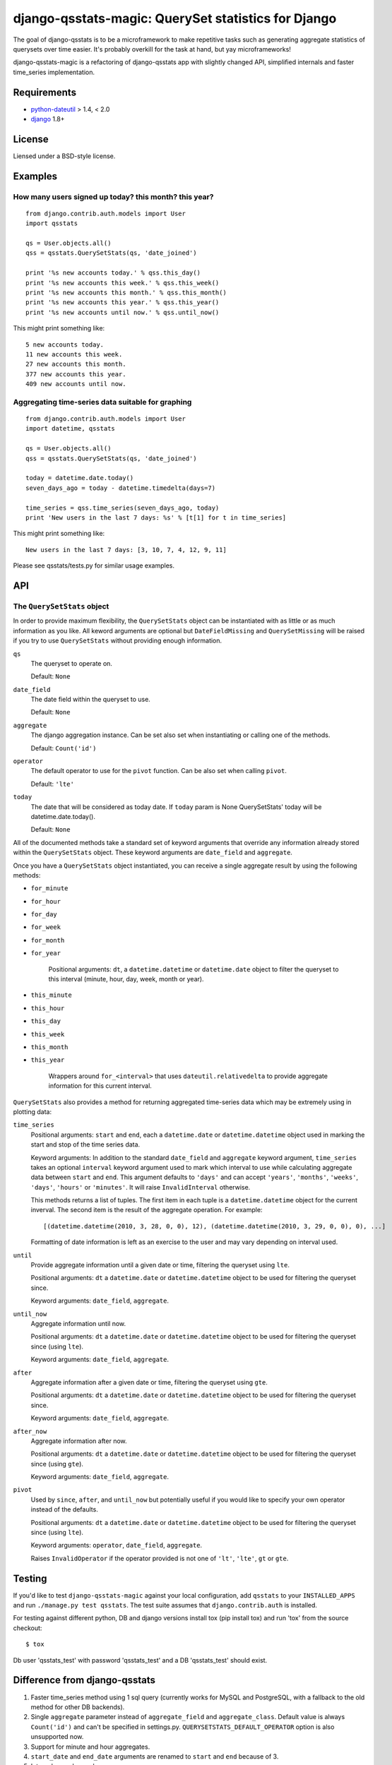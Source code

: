 ====================================================
django-qsstats-magic: QuerySet statistics for Django
====================================================

The goal of django-qsstats is to be a microframework to make
repetitive tasks such as generating aggregate statistics of querysets
over time easier.  It's probably overkill for the task at hand, but yay
microframeworks!

django-qsstats-magic is a refactoring of django-qsstats app with slightly
changed API, simplified internals and faster time_series implementation.


Requirements
============

* `python-dateutil <http://labix.org/python-dateutil>`_ > 1.4, < 2.0
* `django <http://www.djangoproject.com/>`_ 1.8+

License
=======

Liensed under a BSD-style license.

Examples
========

How many users signed up today? this month? this year?
------------------------------------------------------

::

    from django.contrib.auth.models import User
    import qsstats

    qs = User.objects.all()
    qss = qsstats.QuerySetStats(qs, 'date_joined')

    print '%s new accounts today.' % qss.this_day()
    print '%s new accounts this week.' % qss.this_week()
    print '%s new accounts this month.' % qss.this_month()
    print '%s new accounts this year.' % qss.this_year()
    print '%s new accounts until now.' % qss.until_now()

This might print something like::

    5 new accounts today.
    11 new accounts this week.
    27 new accounts this month.
    377 new accounts this year.
    409 new accounts until now.

Aggregating time-series data suitable for graphing
--------------------------------------------------

::

    from django.contrib.auth.models import User
    import datetime, qsstats

    qs = User.objects.all()
    qss = qsstats.QuerySetStats(qs, 'date_joined')

    today = datetime.date.today()
    seven_days_ago = today - datetime.timedelta(days=7)

    time_series = qss.time_series(seven_days_ago, today)
    print 'New users in the last 7 days: %s' % [t[1] for t in time_series]

This might print something like::

    New users in the last 7 days: [3, 10, 7, 4, 12, 9, 11]


Please see qsstats/tests.py for similar usage examples.

API
===

The ``QuerySetStats`` object
----------------------------

In order to provide maximum flexibility, the ``QuerySetStats`` object
can be instantiated with as little or as much information as you like.
All keword arguments are optional but ``DateFieldMissing`` and
``QuerySetMissing`` will be raised if you try to use ``QuerySetStats``
without providing enough information.

``qs``
    The queryset to operate on.

    Default: ``None``

``date_field``
    The date field within the queryset to use.

    Default: ``None``

``aggregate``
    The django aggregation instance. Can be set also set when
    instantiating or calling one of the methods.

    Default: ``Count('id')``

``operator``
    The default operator to use for the ``pivot`` function.  Can be also set
    when calling ``pivot``.

    Default: ``'lte'``

``today``
    The date that will be considered as today date. If ``today`` param is None
    QuerySetStats' today will be datetime.date.today().

    Default: ``None``


All of the documented methods take a standard set of keyword arguments
that override any information already stored within the ``QuerySetStats``
object.  These keyword arguments are ``date_field`` and ``aggregate``.

Once you have a ``QuerySetStats`` object instantiated, you can receive a
single aggregate result by using the following methods:

* ``for_minute``
* ``for_hour``
* ``for_day``
* ``for_week``
* ``for_month``
* ``for_year``

    Positional arguments: ``dt``, a ``datetime.datetime`` or ``datetime.date``
    object to filter the queryset to this interval (minute, hour, day, week,
    month or year).

* ``this_minute``
* ``this_hour``
* ``this_day``
* ``this_week``
* ``this_month``
* ``this_year``

    Wrappers around ``for_<interval>`` that uses ``dateutil.relativedelta`` to
    provide aggregate information for this current interval.

``QuerySetStats`` also provides a method for returning aggregated
time-series data which may be extremely using in plotting data:

``time_series``
    Positional arguments: ``start`` and ``end``, each a
    ``datetime.date`` or ``datetime.datetime`` object used in marking
    the start and stop of the time series data.

    Keyword arguments: In addition to the standard ``date_field`` and
    ``aggregate`` keyword argument, ``time_series`` takes an optional
    ``interval`` keyword argument used to mark which interval to use while
    calculating aggregate data between ``start`` and ``end``.  This argument
    defaults to ``'days'`` and can accept ``'years'``, ``'months'``,
    ``'weeks'``, ``'days'``, ``'hours'`` or ``'minutes'``.
    It will raise ``InvalidInterval`` otherwise.

    This methods returns a list of tuples.  The first item in each
    tuple is a ``datetime.datetime`` object for the current inverval.  The
    second item is the result of the aggregate operation.  For
    example::

        [(datetime.datetime(2010, 3, 28, 0, 0), 12), (datetime.datetime(2010, 3, 29, 0, 0), 0), ...]

    Formatting of date information is left as an exercise to the user and may
    vary depending on interval used.

``until``
    Provide aggregate information until a given date or time, filtering the
    queryset using ``lte``.

    Positional arguments: ``dt`` a ``datetime.date`` or ``datetime.datetime``
    object to be used for filtering the queryset since.

    Keyword arguments: ``date_field``, ``aggregate``.

``until_now``
    Aggregate information until now.

    Positional arguments: ``dt`` a ``datetime.date`` or ``datetime.datetime``
    object to be used for filtering the queryset since (using ``lte``).

    Keyword arguments: ``date_field``, ``aggregate``.

``after``
    Aggregate information after a given date or time, filtering the queryset
    using ``gte``.

    Positional arguments: ``dt`` a ``datetime.date`` or ``datetime.datetime``
    object to be used for filtering the queryset since.

    Keyword arguments: ``date_field``, ``aggregate``.

``after_now``
    Aggregate information after now.

    Positional arguments: ``dt`` a ``datetime.date`` or ``datetime.datetime``
    object to be used for filtering the queryset since (using ``gte``).

    Keyword arguments: ``date_field``, ``aggregate``.

``pivot``
    Used by ``since``, ``after``, and ``until_now`` but potentially useful if
    you would like to specify your own operator instead of the defaults.

    Positional arguments: ``dt`` a ``datetime.date`` or ``datetime.datetime``
    object to be used for filtering the queryset since (using ``lte``).

    Keyword arguments: ``operator``, ``date_field``, ``aggregate``.

    Raises ``InvalidOperator`` if the operator provided is not one of ``'lt'``,
    ``'lte'``, ``gt`` or ``gte``.

Testing
=======

If you'd like to test ``django-qsstats-magic`` against your local configuration, add
``qsstats`` to your ``INSTALLED_APPS`` and run ``./manage.py test qsstats``.
The test suite assumes that ``django.contrib.auth`` is installed.

For testing against different python, DB and django versions install tox
(pip install tox) and run 'tox' from the source checkout::

    $ tox

Db user 'qsstats_test' with password 'qsstats_test' and a DB 'qsstats_test'
should exist.

Difference from django-qsstats
==============================

1. Faster time_series method using 1 sql query (currently works for MySQL and
   PostgreSQL, with a fallback to the old method for other DB backends).
2. Single ``aggregate`` parameter instead of ``aggregate_field`` and
   ``aggregate_class``. Default value is always ``Count('id')`` and can't be
   specified in settings.py. ``QUERYSETSTATS_DEFAULT_OPERATOR`` option is also
   unsupported now.
3. Support for minute and hour aggregates.
4. ``start_date`` and ``end_date`` arguments are renamed to ``start`` and
   ``end`` because of 3.
5. Internals are changed.

I don't know if original author (Matt Croydon) would like my changes so
I renamed a project for now. If the changes will be merged then
django-qsstats-magic will become obsolete.


